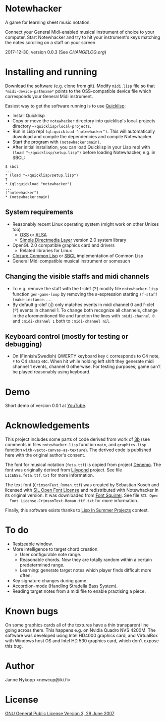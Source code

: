 * Notewhacker

  A game for learning sheet music notation.

  Connect your General Midi-enabled musical instrument of choice to
  your computer. Start Notewhacker and try to hit your instrument's
  keys matching the notes scrolling on a staff on your screen.

  2017-12-30, version 0.0.3 (See [[CHANGELOG.org]])

* Installing and running

  Download the software (e.g. clone from git). Modify =midi.lisp= file
  so that =*midi-device-pathname*= points to the OSS-compatible device
  file which corresponds your General Midi instrument.

  Easiest way to get the software running is to use [[http://www.quicklisp.org/][Quicklisp]]:
  - Install Quicklisp
  - Copy or move the =notewhacker= directory into quicklisp's
    local-projects directory =~/quicklisp/local-projects=.
  - Run in Lisp repl =(ql:quickload "notewhacker")=. This will
    automatically download and compile the dependencies and compile
    Notewhacker.
  - Start the program with =(notewhacker:main)=.
  - After initial installation, you can load Quicklisp in your Lisp repl with =(load "~/quicklisp/setup.lisp")= before loading Notewhacker, e.g. in SBCL:
 : $ sbcl
 : ...
 : * (load "~/quicklisp/setup.lisp")
 : T
 : * (ql:quickload "notewhacker")
 : ...
 : ("notewhacker")
 : * (notewhacker:main)

** System requirements

   - Reasonably recent Linux operating system (might work on other
     Unixes too)
     - [[http://www.opensound.com/][OSS]] or [[http://www.alsa-project.org/main/index.php/Main_Page][ALSA]]
     - [[http://www.libsdl.org/][Simple Directmedia Layer]] version 2.0 system library
   - OpenGL 2.0 compatible graphics card and drivers
     - Related libraries for Linux
   - [[http://ccl.clozure.com/][Clozure Common Lisp]] or [[http://www.sbcl.org/][SBCL]] implementation of Common Lisp
   - General Midi compatible musical instrument or somesuch

** Changing the visible staffs and midi channels

   - To e.g. remove the staff with the f-clef (𝄢) modify file
     =notewhacker.lisp= function =gen-game-loop= by removing the
     s-expression starting =(f-staff (make-instance...=.
   - By default g-clef (𝄞) only matches events in midi channel 0 and
     f-clef (𝄢) events in channel 1. To change both recognize all
     channels, change in the aforementioned file and function the
     lines with =:midi-channel 0= and =:midi-channel 1= both to
     =:midi-channel nil=.

** Keyboard control (mostly for testing or debugging)

   - On (Finnish/Swedish) QWERTY keyboard key =C= corresponds to C4
     note, =F= to C4 sharp etc. When hit while holding left shift they
     generate midi channel 1 events, channel 0 otherwise. For testing
     purposes; game can't be played reasonably using keyboard.

* Demo

  Short demo of version 0.0.1 at [[http://youtu.be/I-SWG3A_mAQ][YouTube]].

* Acknowledgements

  This project includes some parts of code derived from work of [[http://3bb.cc/tutorials/cl-opengl/getting-started.html][3b]]
  (see comments in files =notewhacker.lisp= function =main=, and
  =graphics.lisp= function =with-vecto-canvas-as-texture=). The
  derived code is published here with the original author's consent.

  The font for musical notation (=feta.ttf=) is copied from project
  [[http://www.denemo.org/HomePage][Denemo]]. The font was originally derived from [[http://www.lilypond.org/][Lilypond]] project. See
  file =LICENSE.feta.ttf.txt= for more information.

  The text font (=CrimsonText_Roman.ttf=) was created by Sebastian
  Kosch and licensed with [[http://scripts.sil.org/OFL_web][SIL Open Font License]] and redistributed with
  Notewhacker in its original version. It was downloaded from
  [[http://www.fontsquirrel.com/][Font Squirrel]]. See file =SIL Open
  Font License.CrimsonText-Roman.ttf.txt= for more information.

  Finally, this software exists thanks to [[http://lispinsummerprojects.org/][Lisp In Summer Projects]]
  contest.

* To do

  - Resizeable window.
  - More intelligence to target chord creation.
    - User configurable note range.
    - Reasonable chords. Now they are totally random within a certain
      predetermined range.
    - Learning: generate target notes which player finds difficult
      more often.
  - Key signature changes during game.
  - Accordion-mode (Handling Stradella Bass System).
  - Reading target notes from a midi file to enable practising a
    piece.

* Known bugs

  On some graphics cards all of the textures have a thin transparent
  line going across them. This happens e.g. on Nvidia Quadro NVS
  4200M. The software was developed using Intel HD4000 graphics card,
  and VirtualBox with Windows host OS and Intel HD 530 graphics card,
  which don't expose this bug.

* Author

  Janne Nykopp <newcup@iki.fi>

* License

  [[http://www.gnu.org/copyleft/gpl.html][GNU General Public License Version 3, 29 June 2007]]
